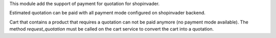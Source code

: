 This module add the support of payment for quotation for shopinvader.

Estimated quotation can be paid with all payment mode configured on shopinvader backend.

Cart that contains a product that requires a quotation can not be paid anymore (no payment mode available). The method `request_quotation` must be called on the cart service to convert the cart into a quotation.
